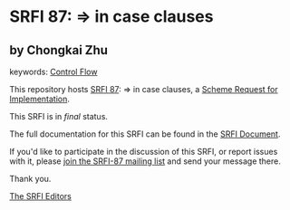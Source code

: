 * SRFI 87: => in case clauses

** by Chongkai Zhu



keywords: [[https://srfi.schemers.org/?keywords=control-flow][Control Flow]]

This repository hosts [[https://srfi.schemers.org/srfi-87/][SRFI 87]]: => in case clauses, a [[https://srfi.schemers.org/][Scheme Request for Implementation]].

This SRFI is in /final/ status.

The full documentation for this SRFI can be found in the [[https://srfi.schemers.org/srfi-87/srfi-87.html][SRFI Document]].

If you'd like to participate in the discussion of this SRFI, or report issues with it, please [[https://srfi.schemers.org/srfi-87/][join the SRFI-87 mailing list]] and send your message there.

Thank you.


[[mailto:srfi-editors@srfi.schemers.org][The SRFI Editors]]
